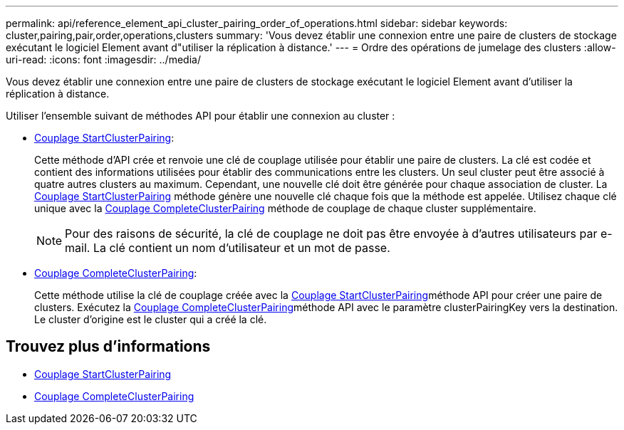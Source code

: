 ---
permalink: api/reference_element_api_cluster_pairing_order_of_operations.html 
sidebar: sidebar 
keywords: cluster,pairing,pair,order,operations,clusters 
summary: 'Vous devez établir une connexion entre une paire de clusters de stockage exécutant le logiciel Element avant d"utiliser la réplication à distance.' 
---
= Ordre des opérations de jumelage des clusters
:allow-uri-read: 
:icons: font
:imagesdir: ../media/


[role="lead"]
Vous devez établir une connexion entre une paire de clusters de stockage exécutant le logiciel Element avant d'utiliser la réplication à distance.

Utiliser l'ensemble suivant de méthodes API pour établir une connexion au cluster :

* xref:reference_element_api_startclusterpairing.adoc[Couplage StartClusterPairing]:
+
Cette méthode d'API crée et renvoie une clé de couplage utilisée pour établir une paire de clusters. La clé est codée et contient des informations utilisées pour établir des communications entre les clusters. Un seul cluster peut être associé à quatre autres clusters au maximum. Cependant, une nouvelle clé doit être générée pour chaque association de cluster. La xref:reference_element_api_startclusterpairing.adoc[Couplage StartClusterPairing] méthode génère une nouvelle clé chaque fois que la méthode est appelée. Utilisez chaque clé unique avec la xref:reference_element_api_completeclusterpairing.adoc[Couplage CompleteClusterPairing] méthode de couplage de chaque cluster supplémentaire.

+

NOTE: Pour des raisons de sécurité, la clé de couplage ne doit pas être envoyée à d'autres utilisateurs par e-mail. La clé contient un nom d'utilisateur et un mot de passe.

* xref:reference_element_api_completeclusterpairing.adoc[Couplage CompleteClusterPairing]:
+
Cette méthode utilise la clé de couplage créée avec la xref:reference_element_api_startclusterpairing.adoc[Couplage StartClusterPairing]méthode API pour créer une paire de clusters. Exécutez la xref:reference_element_api_completeclusterpairing.adoc[Couplage CompleteClusterPairing]méthode API avec le paramètre clusterPairingKey vers la destination. Le cluster d'origine est le cluster qui a créé la clé.





== Trouvez plus d'informations

* xref:reference_element_api_startclusterpairing.adoc[Couplage StartClusterPairing]
* xref:reference_element_api_completeclusterpairing.adoc[Couplage CompleteClusterPairing]

